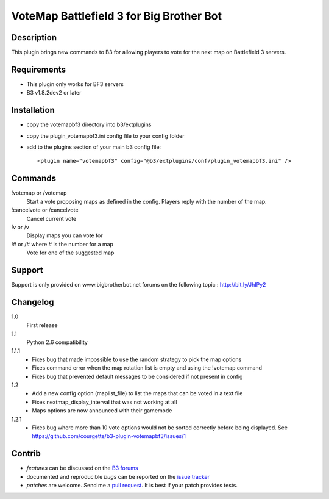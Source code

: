 VoteMap Battlefield 3 for Big Brother Bot
=========================================


Description
-----------

This plugin brings new commands to B3 for allowing players to vote for the next map on Battlefield 3 servers.

.. image:: http://i.imgur.com/Wvxwa.png
   :alt: In-game screenshot
   :target: http://imgur.com/Wvxwa


Requirements
------------

- This plugin only works for BF3 servers
- B3 v1.8.2dev2 or later

Installation
------------

- copy the votemapbf3 directory into b3/extplugins
- copy the plugin_votemapbf3.ini config file to your config folder
- add to the plugins section of your main b3 config file::

  <plugin name="votemapbf3" config="@b3/extplugins/conf/plugin_votemapbf3.ini" />


Commands
--------

!votemap or /votemap
  Start a vote proposing maps as defined in the config. Players reply with the number of the map.

!cancelvote or /cancelvote
  Cancel current vote

!v or /v
  Display maps you can vote for

!# or /# where # is the number for a map
  Vote for one of the suggested map


Support
-------

Support is only provided on www.bigbrotherbot.net forums on the following topic :
http://bit.ly/JhIPy2



Changelog
---------

1.0
  First release

1.1
  Python 2.6 compatibility

1.1.1
  - Fixes bug that made impossible to use the random strategy to pick the map options
  - Fixes command error when the map rotation list is empty and using the !votemap command
  - Fixes bug that prevented default messages to be considered if not present in config

1.2
  - Add a new config option (maplist_file) to list the maps that can be voted in a text file
  - Fixes nextmap_display_interval that was not working at all
  - Maps options are now announced with their gamemode

1.2.1
  - Fixes bug where more than 10 vote options would not be sorted correctly before being displayed. See https://github.com/courgette/b3-plugin-votemapbf3/issues/1


Contrib
-------

- *features* can be discussed on the `B3 forums <http://bit.ly/JhIPy2>`_
- documented and reproducible *bugs* can be reported on the `issue tracker <https://github.com/courgette/b3-plugin-votemapbf3/issues>`_
- *patches* are welcome. Send me a `pull request <http://help.github.com/send-pull-requests/>`_. It is best if your patch provides tests.

.. image:: https://secure.travis-ci.org/courgette/b3-plugin-votemapbf3.png?branch=master
   :alt: Build Status
   :target: http://travis-ci.org/courgette/b3-plugin-votemapbf3

